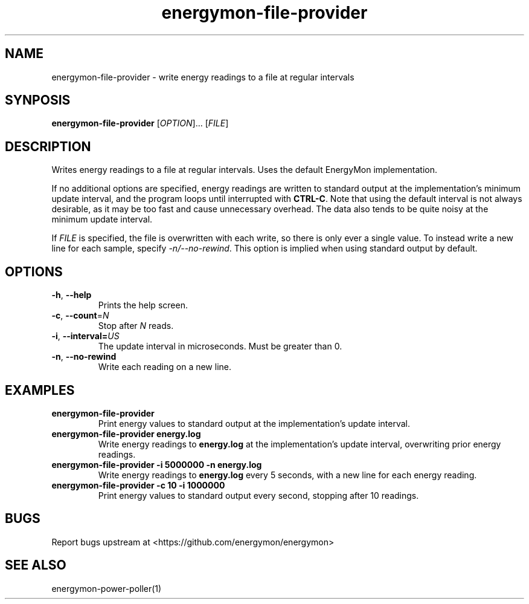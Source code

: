.TH "energymon-file-provider" "1" "2017-10-18" "energymon" "EnergyMon Utilities"
.SH "NAME"
.LP
energymon\-file\-provider \- write energy readings to a file at regular
intervals
.SH "SYNPOSIS"
.LP
\fBenergymon\-file\-provider\fP
[\fIOPTION\fP]... [\fIFILE\fP]
.SH "DESCRIPTION"
.LP
Writes energy readings to a file at regular intervals.
Uses the default EnergyMon implementation.
.LP
If no additional options are specified, energy readings are written to standard
output at the implementation's minimum update interval, and the program loops
until interrupted with \fBCTRL\-C\fP.
Note that using the default interval is not always desirable, as it may be too
fast and cause unnecessary overhead.
The data also tends to be quite noisy at the minimum update interval.
.LP
If \fIFILE\fP is specified, the file is overwritten with each write, so there
is only ever a single value.
To instead write a new line for each sample, specify \fI\-n/\-\-no\-rewind\fP.
This option is implied when using standard output by default.
.SH "OPTIONS"
.LP
.TP
\fB\-h\fP, \fB\-\-help\fP
Prints the help screen.
.TP
\fB\-c\fP, \fB\-\-count\fP=\fIN\fP
Stop after \fIN\fP reads.
.TP
\fB\-i\fP, \fB\-\-interval=\fP\fIUS\fP
The update interval in microseconds.
Must be greater than 0.
.TP
\fB\-n\fP, \fB\-\-no\-rewind\fP
Write each reading on a new line.
.SH "EXAMPLES"
.TP
\fBenergymon\-file\-provider\fP
Print energy values to standard output at the implementation's update interval.
.TP
\fBenergymon\-file\-provider energy.log\fP
Write energy readings to \fBenergy.log\fP at the implementation's update
interval, overwriting prior energy readings.
.TP
\fBenergymon\-file\-provider \-i 5000000 \-n energy.log\fP
Write energy readings to \fBenergy.log\fP every 5 seconds, with a new line for
each energy reading.
.TP
\fBenergymon\-file\-provider \-c 10 \-i 1000000\fP
Print energy values to standard output every second, stopping after 10
readings.
.SH "BUGS"
.LP
Report bugs upstream at <https://github.com/energymon/energymon>
.SH "SEE ALSO"
.LP
energymon\-power\-poller(1)